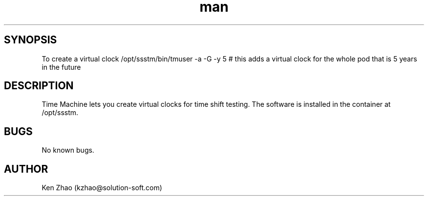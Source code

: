 .\" Manpage for timemachine.
.\" Contact dtrajkovic@solution-soft.com to correct errors or typos.
.TH man 8 "11 November 2020" "1.1" "time machine man page"
.SH SYNOPSIS
To create a virtual clock /opt/ssstm/bin/tmuser -a -G -y 5  # this adds a virtual clock for the whole pod that is 5 years in the future
.SH DESCRIPTION
Time Machine lets you create virtual clocks for time shift testing. The software is installed in the container at /opt/ssstm. 

 
.SH BUGS
No known bugs.
.SH AUTHOR
Ken Zhao (kzhao@solution-soft.com)
